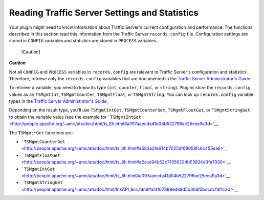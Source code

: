 Reading Traffic Server Settings and Statistics
**********************************************

.. Licensed to the Apache Software Foundation (ASF) under one
   or more contributor license agreements.  See the NOTICE file
  distributed with this work for additional information
  regarding copyright ownership.  The ASF licenses this file
  to you under the Apache License, Version 2.0 (the
  "License"); you may not use this file except in compliance
  with the License.  You may obtain a copy of the License at
 
   http://www.apache.org/licenses/LICENSE-2.0
 
  Unless required by applicable law or agreed to in writing,
  software distributed under the License is distributed on an
  "AS IS" BASIS, WITHOUT WARRANTIES OR CONDITIONS OF ANY
  KIND, either express or implied.  See the License for the
  specific language governing permissions and limitations
  under the License.

Your plugin might need to know information about Traffic Server's
current configuration and performance. The functions described in this
section read this information from the Traffic Server ``records.config``
file. Configuration settings are stored in ``CONFIG`` variables and
statistics are stored in ``PROCESS`` variables.

.. figure:: /images/docbook/caution.png
   :alt: [Caution]

   [Caution]
**Caution**

Not all ``CONFIG`` and ``PROCESS`` variables in ``records.config`` are
relevant to Traffic Server's configuration and statistics. Therefore,
retrieve only the ``records.config`` variables that are documented in
the `Traffic Server Administrator's Guide <../../admin/>`__.

To retrieve a variable, you need to know its type (``int``, ``counter``,
``float``, or ``string``). Plugins store the ``records.config`` values
as an ``TSMgmtInt``, ``TSMgmtCounter``, ``TSMgmtFloat``, or
``TSMgmtString``. You can look up ``records.config`` variable types in
the `Traffic Server Administrator's Guide <../../admin/>`__.

Depending on the result type, you'll use ``TSMgmtIntGet``,
``TSMgmtCounterGet``, ``TSMgmtFloatGet``, or ``TSMgmtStringGet`` to
obtain the variable value (see the example for
```TSMgmtIntGet`` <http://people.apache.org/~amc/ats/doc/html/ts_8h.html#a097aaecda41d04b522796ae25eea9a3d>`__.

The ``TSMgmt*Get`` functions are:

-  ```TSMgmtCounterGet`` <http://people.apache.org/~amc/ats/doc/html/ts_8h.html#a583e21e614b70256f68658fc6c455ea6>`__

-  ```TSMgmtFloatGet`` <http://people.apache.org/~amc/ats/doc/html/ts_8h.html#a2ace94b52c71656304b53824d3fa7080>`__

-  ```TSMgmtIntGet`` <http://people.apache.org/~amc/ats/doc/html/ts_8h.html#a097aaecda41d04b522796ae25eea9a3d>`__

-  ```TSMgmtStringGet`` <http://people.apache.org/~amc/ats/doc/html/InkAPI_8cc.html#a14167888ed89d5b30df5bdcdcfdf1c30>`__


